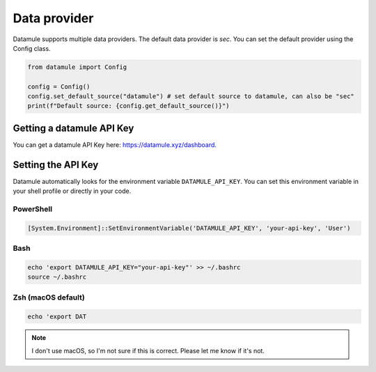 Data provider
=============

Datamule supports multiple data providers. The default data provider is `sec`. You can set the default provider using the Config class.

.. code-block:: python

    from datamule import Config

    config = Config()
    config.set_default_source("datamule") # set default source to datamule, can also be "sec"
    print(f"Default source: {config.get_default_source()}")

Getting a datamule API Key
--------------------------
You can get a datamule API Key here: `<https://datamule.xyz/dashboard>`_. 

Setting the API Key
--------------------

Datamule automatically looks for the environment variable ``DATAMULE_API_KEY``. You can set this environment variable in your shell profile or directly in your code.

PowerShell
~~~~~~~~~~
.. code-block:: powershell

    [System.Environment]::SetEnvironmentVariable('DATAMULE_API_KEY', 'your-api-key', 'User')

Bash
~~~~
.. code-block:: bash

    echo 'export DATAMULE_API_KEY="your-api-key"' >> ~/.bashrc
    source ~/.bashrc

Zsh (macOS default)
~~~~~~~~~~~~~~~~~~~
.. code-block:: bash

    echo 'export DAT

.. note::
   I don't use macOS, so I'm not sure if this is correct. Please let me know if it's not.